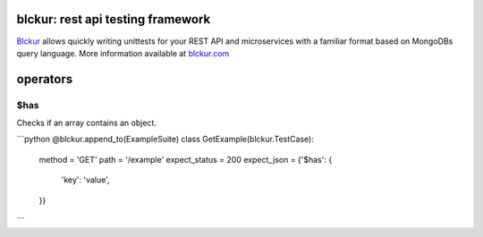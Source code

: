 .. image:: media/logo1.png
    :target: http://blckur.com

blckur: rest api testing framework
==================================

`Blckur <https://github.com/blckur/blckur>`_ allows quickly writing unittests for your REST API and microservices with a familiar format based on MongoDBs query language. More information available at `blckur.com <https://blckur.com>`_

operators
=========

$has
----

Checks if an array contains an object.

```python
@blckur.append_to(ExampleSuite)
class GetExample(blckur.TestCase):
    method = 'GET'
    path = '/example'
    expect_status = 200
    expect_json = {'$has': {
        'key': 'value',
    }}
```
